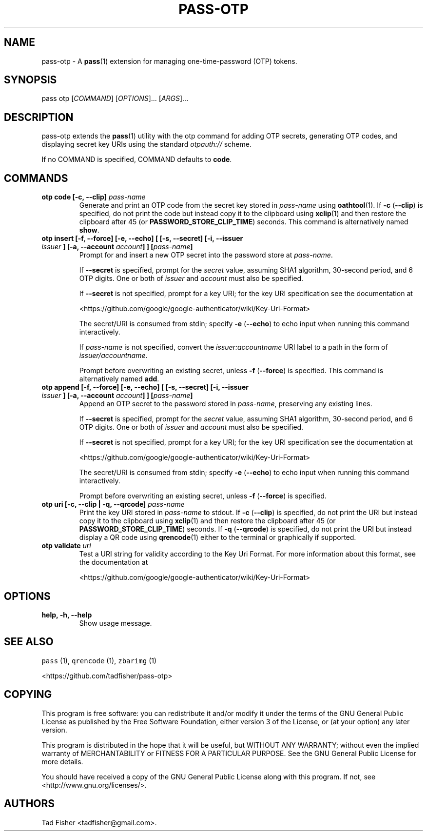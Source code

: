 .\" Automatically generated by Pandoc 2.1.1
.\"
.TH "PASS\-OTP" "1" "February 17,2018" "pass\-otp 1.0.0" "Password Store Extension"
.hy
.SH NAME
.PP
pass\-otp \- A \f[B]pass\f[](1) extension for managing
one\-time\-password (OTP) tokens.
.SH SYNOPSIS
.PP
pass otp [\f[I]COMMAND\f[]] [\f[I]OPTIONS\f[]]\&... [\f[I]ARGS\f[]]\&...
.SH DESCRIPTION
.PP
pass\-otp extends the \f[B]pass\f[](1) utility with the otp command for
adding OTP secrets, generating OTP codes, and displaying secret key URIs
using the standard \f[I]otpauth://\f[] scheme.
.PP
If no COMMAND is specified, COMMAND defaults to \f[B]code\f[].
.SH COMMANDS
.TP
.B otp code [\-c, \-\-clip] \f[I]pass\-name\f[]
Generate and print an OTP code from the secret key stored in
\f[I]pass\-name\f[] using \f[B]oathtool\f[](1).
If \f[B]\-c\f[] (\f[B]\-\-clip\f[]) is specified, do not print the code
but instead copy it to the clipboard using \f[B]xclip\f[](1) and then
restore the clipboard after 45 (or \f[B]PASSWORD_STORE_CLIP_TIME\f[])
seconds.
This command is alternatively named \f[B]show\f[].
.RS
.RE
.TP
.B otp insert [\-f, \-\-force] [\-e, \-\-echo] [ [\-s, \-\-secret] [\-i, \-\-issuer \f[I]issuer\f[] ] [\-a, \-\-account \f[I]account\f[]] ] [\f[I]pass\-name\f[]]
Prompt for and insert a new OTP secret into the password store at
\f[I]pass\-name\f[].
.RS
.PP
If \f[B]\-\-secret\f[] is specified, prompt for the \f[I]secret\f[]
value, assuming SHA1 algorithm, 30\-second period, and 6 OTP digits.
One or both of \f[I]issuer\f[] and \f[I]account\f[] must also be
specified.
.PP
If \f[B]\-\-secret\f[] is not specified, prompt for a key URI; for the
key URI specification see the documentation at
.PP
<https://github.com/google/google-authenticator/wiki/Key-Uri-Format>
.PP
The secret/URI is consumed from stdin; specify \f[B]\-e\f[]
(\f[B]\-\-echo\f[]) to echo input when running this command
interactively.
.PP
If \f[I]pass\-name\f[] is not specified, convert the
\f[I]issuer:accountname\f[] URI label to a path in the form of
\f[I]issuer/accountname\f[].
.PP
Prompt before overwriting an existing secret, unless \f[B]\-f\f[]
(\f[B]\-\-force\f[]) is specified.
This command is alternatively named \f[B]add\f[].
.RE
.TP
.B otp append [\-f, \-\-force] [\-e, \-\-echo] [ [\-s, \-\-secret] [\-i, \-\-issuer \f[I]issuer\f[] ] [\-a, \-\-account \f[I]account\f[]] ] [\f[I]pass\-name\f[]]
Append an OTP secret to the password stored in \f[I]pass\-name\f[],
preserving any existing lines.
.RS
.PP
If \f[B]\-\-secret\f[] is specified, prompt for the \f[I]secret\f[]
value, assuming SHA1 algorithm, 30\-second period, and 6 OTP digits.
One or both of \f[I]issuer\f[] and \f[I]account\f[] must also be
specified.
.PP
If \f[B]\-\-secret\f[] is not specified, prompt for a key URI; for the
key URI specification see the documentation at
.PP
<https://github.com/google/google-authenticator/wiki/Key-Uri-Format>
.PP
The secret/URI is consumed from stdin; specify \f[B]\-e\f[]
(\f[B]\-\-echo\f[]) to echo input when running this command
interactively.
.PP
Prompt before overwriting an existing secret, unless \f[B]\-f\f[]
(\f[B]\-\-force\f[]) is specified.
.RE
.TP
.B otp uri [\-c, \-\-clip | \-q, \-\-qrcode] \f[I]pass\-name\f[]
Print the key URI stored in \f[I]pass\-name\f[] to stdout.
If \f[B]\-c\f[] (\f[B]\-\-clip\f[]) is specified, do not print the URI
but instead copy it to the clipboard using \f[B]xclip\f[](1) and then
restore the clipboard after 45 (or \f[B]PASSWORD_STORE_CLIP_TIME\f[])
seconds.
If \f[B]\-q\f[] (\f[B]\-\-qrcode\f[]) is specified, do not print the URI
but instead display a QR code using \f[B]qrencode\f[](1) either to the
terminal or graphically if supported.
.RS
.RE
.TP
.B otp validate \f[I]uri\f[]
Test a URI string for validity according to the Key Uri Format.
For more information about this format, see the documentation at
.RS
.PP
<https://github.com/google/google-authenticator/wiki/Key-Uri-Format>
.RE
.SH OPTIONS
.TP
.B help, \-h, \-\-help
Show usage message.
.RS
.RE
.SH SEE ALSO
.PP
\f[C]pass\f[] (1), \f[C]qrencode\f[] (1), \f[C]zbarimg\f[] (1)
.PP
<https://github.com/tadfisher/pass-otp>
.SH COPYING
.PP
This program is free software: you can redistribute it and/or modify it
under the terms of the GNU General Public License as published by the
Free Software Foundation, either version 3 of the License, or (at your
option) any later version.
.PP
This program is distributed in the hope that it will be useful, but
WITHOUT ANY WARRANTY; without even the implied warranty of
MERCHANTABILITY or FITNESS FOR A PARTICULAR PURPOSE.
See the GNU General Public License for more details.
.PP
You should have received a copy of the GNU General Public License along
with this program.
If not, see <http://www.gnu.org/licenses/>.
.SH AUTHORS
Tad Fisher <tadfisher@gmail.com>.

